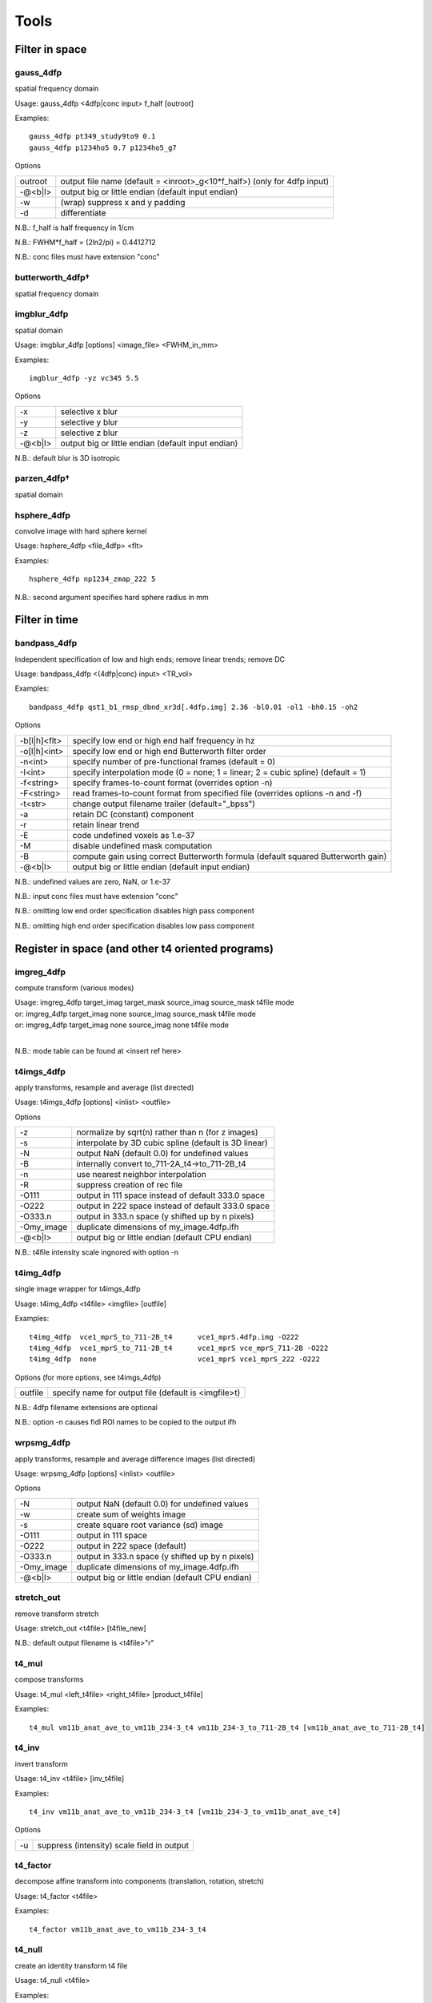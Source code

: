 -----
Tools
-----

Filter in space
===============

gauss_4dfp
----------
spatial frequency domain

Usage:	gauss_4dfp <4dfp|conc input> f_half [outroot]

Examples::

	gauss_4dfp pt349_study9to9 0.1
	gauss_4dfp p1234ho5 0.7 p1234ho5_g7

Options

=======	========================================================================
outroot	output file name (default = <inroot>_g<10*f_half>) (only for 4dfp input)
-@<b|l>	output big or little endian (default input endian)
-w		(wrap) suppress x and y padding
-d		differentiate
=======	========================================================================

N.B.:	f_half is half frequency in 1/cm

N.B.:	FWHM*f_half = (2ln2/pi) = 0.4412712

N.B.:	conc files must have extension "conc"

butterworth_4dfp†
-----------------
spatial frequency domain

imgblur_4dfp
------------
spatial domain

Usage:	imgblur_4dfp [options] <image_file> <FWHM_in_mm>

Examples::

	imgblur_4dfp -yz vc345 5.5

Options

=======	==================================================
-x		selective x blur
-y		selective y blur
-z		selective z blur
-@<b|l>	output big or little endian (default input endian)
=======	==================================================

N.B.:	default blur is 3D isotropic

parzen_4dfp†
------------
spatial domain

hsphere_4dfp
------------
convolve image with hard sphere kernel

Usage:	hsphere_4dfp <file_4dfp> <flt>

Examples::

	hsphere_4dfp np1234_zmap_222 5

N.B.:	second argument specifies hard sphere radius in mm


Filter in time
==============

bandpass_4dfp
-------------
Independent specification of low and high ends; remove linear trends; remove DC

Usage:	bandpass_4dfp <(4dfp|conc) input> <TR_vol>

Examples::

	bandpass_4dfp qst1_b1_rmsp_dbnd_xr3d[.4dfp.img] 2.36 -bl0.01 -ol1 -bh0.15 -oh2

Options

============	=================================================================================
-b[l|h]<flt>	specify low end or high end half frequency in hz
-o[l|h]<int>	specify low end or high end Butterworth filter order
-n<int>			specify number of pre-functional frames (default = 0)
-I<int>			specify interpolation mode (0 = none; 1 = linear; 2 = cubic spline) (default = 1)
-f<string>		specify frames-to-count format (overrides option -n)
-F<string>		read frames-to-count format from specified file (overrides options -n and -f)
-t<str>			change output filename trailer (default="_bpss")
-a				retain DC (constant) component
-r				retain linear trend
-E				code undefined voxels as 1.e-37
-M				disable undefined mask computation
-B				compute gain using correct Butterworth formula (default squared Butterworth gain)
-@<b|l>			output big or little endian (default input endian)
============	=================================================================================

N.B.:	undefined values are zero, NaN, or 1.e-37

N.B.:	input conc files must have extension "conc"

N.B.:	omitting low  end order specification disables high pass component

N.B.:	omitting high end order specification disables low  pass component


Register in space (and other t4 oriented programs)
==================================================

imgreg_4dfp
-----------
compute transform (various modes)

.. FIXME indents weird -- would ideally be 3 separate lines with same indentation as surrounding lines, but one group of text
| Usage:	imgreg_4dfp target_imag target_mask source_imag source_mask t4file mode
| or:		imgreg_4dfp target_imag        none source_imag source_mask t4file mode
| or:		imgreg_4dfp target_imag        none source_imag        none t4file mode
|

N.B.: mode table can be found at <insert ref here>

t4imgs_4dfp
-----------
apply transforms, resample and average (list directed)

Usage:	t4imgs_4dfp [options] <inlist> <outfile>

Options

==========	===================================================
-z			normalize by sqrt(n) rather than n (for z images)
-s			interpolate by 3D cubic spline (default is 3D linear)
-N			output NaN (default 0.0) for undefined values
-B			internally convert to_711-2A_t4->to_711-2B_t4
-n			use nearest neighbor interpolation
-R			suppress creation of rec file
-O111		output in 111 space instead of default 333.0 space
-O222		output in 222 space instead of default 333.0 space
-O333.n		output in 333.n space (y shifted up by n pixels)
-Omy_image	duplicate dimensions of my_image.4dfp.ifh
-@<b|l>		output big or little endian (default CPU endian)
==========	===================================================

N.B.: t4file intensity scale ingnored with option -n

t4img_4dfp
----------
single image wrapper for t4imgs_4dfp

Usage:	t4img_4dfp <t4file> <imgfile> [outfile]

Examples::

	t4img_4dfp  vce1_mprS_to_711-2B_t4	vce1_mprS.4dfp.img -O222
	t4img_4dfp  vce1_mprS_to_711-2B_t4 	vce1_mprS vce_mprS_711-2B -O222
	t4img_4dfp  none			vce1_mprS vce1_mprS_222 -O222

Options (for more options, see t4imgs_4dfp)

=======	====================================================
outfile	specify name for output file (default is <imgfile>t)
=======	====================================================

N.B.:	4dfp filename extensions are optional

N.B.:	option -n causes fidl ROI names to be copied to the output ifh

wrpsmg_4dfp
-----------
apply transforms, resample and average difference images (list directed)

Usage:	wrpsmg_4dfp [options] <inlist> <outfile>

Options

==========	================================================
-N			output NaN (default 0.0) for undefined values
-w			create sum of weights image
-s			create square root variance (sd) image
-O111		output in 111 space
-O222		output in 222 space (default)
-O333.n		output in 333.n space (y shifted up by n pixels)
-Omy_image	duplicate dimensions of my_image.4dfp.ifh
-@<b|l>		output big or little endian (default CPU endian)
==========	================================================

stretch_out
-----------
remove transform stretch

Usage:	stretch_out <t4file> [t4file_new]

N.B.:	default output filename is <t4file>"r"

t4_mul
------
compose transforms

Usage:	t4_mul <left_t4file> <right_t4file> [product_t4file]

Examples::

	t4_mul vm11b_anat_ave_to_vm11b_234-3_t4 vm11b_234-3_to_711-2B_t4 [vm11b_anat_ave_to_711-2B_t4]

t4_inv
------
invert transform

Usage: 	t4_inv <t4file> [inv_t4file]

Examples::

	t4_inv vm11b_anat_ave_to_vm11b_234-3_t4 [vm11b_234-3_to_vm11b_anat_ave_t4]

Options

==	==========================================
-u	suppress (intensity) scale field in output
==	==========================================

t4_factor
---------
decompose affine transform into components (translation, rotation, stretch)

Usage: 	t4_factor <t4file>

Examples::

	t4_factor vm11b_anat_ave_to_vm11b_234-3_t4

t4_null
-------
create an identity transform t4 file

Usage:	t4_null <t4file>

Examples::

	t4_null vm11b_mpr1_to_711-2B_t4

t4_resolve
----------
compute optimal rigid body transforms connecting a set of images

Usage:	t4_resolve <image1> <image2> ...

Options

=======	=============================================================================
-v		verbose mode
-m		generate mat file output
-s		include intensity scale factor in t4 file output
-w		weight inversely in proportion to scale in sub file output (sum counts mode)
-o<str>	write resolved output with specified fileroot
-r<flt>	set VOI rms radius in mm (default=50)
=======	=============================================================================

N.B.:	t4_resolve looks for t4 files <image1>_to_<image2>_t4, <image1>_to_<image3>_t4, ...
N.B.:	t4_resolve automatically strips filename extensions when constructing t4 filenames

t4_pts
------
inter-convert coordinates, e.g., 711-2B :math:`\leftrightarrow` MNI152

Usage:	t4_pts <t4file> <pts.lst> [new pts.lst]

Examples::

	t4_pts 711-2B_to_MNI152lin_T1_t4 711-2B_coords MNI152_coords


Threshold and mask
==================

zero_slice_4dfp
---------------
zero specified range of slices in selected direction

Usage:	zero_slice_4dfp <4dfp image>

Examples::

		zero_slice_4dfp vce20_mpr -z1to3
		zero_slice_4dfp vce20_mpr <x|y|z> istart iend [outroot]

Options

====================	====================================================
-<x|y|z><int>to<int>	specify x y z limits (single required argument mode)
-f						interpret slice numbers using 4dfp<->analyze flips
-o						specify output fileroot (default = <image>z)
-@<b|l>					output big or little endian (default input endian)
====================	====================================================

N.B.:	slices count from 1

N.B.:	two usages are supported: 1 or 4 required arguments

zero_lt_4dfp
------------
threshold by voxel value

Usage:	zero_lt_4dfp <flt> <file_4dfp> [outroot]

Examples::

	zero_lt_4dfp 90 pt349_study9to9
	zero_lt_4dfp 90 pt349_study9to9 pt349_study9to9z

Options

=======	==================================================
-@<b|l>	output big or little endian (default input endian)
=======	==================================================

N.B.:	default output 4dfp root is <file_4dfp>"z"

zero_gt_4dfp
------------
threshold by voxel value

Usage:	zero_gt_4dfp <flt> <(4dfp) image> [outroot] [options]

Examples::

 	zero_gt_4dfp 90 pt349_study9to9
 	zero_gt_4dfp 90 pt349_study9to9 pt349_study9to9z

Options

=======	==================================================
-@<b|l>	output big or little endian (default input endian)
=======	==================================================

N.B.:	default output 4dfp root is <(4dfp) image>"z"

N.B.:	first field can't be used for options because threshold might be negative

zero_ltgt_4dfp
--------------
zero voxels **outside** specified range

Usage:	zero_ltgt_4dfp <flt[to<flt>]> <(4dfp) image> [outroot] [options]

Examples::

	zero_ltgt_4dfp -30to90 pt349_study9to9

Options

=======	==================================================
-@<b|l>	output big or little endian (default input endian)
=======	==================================================

N.B.:	default output 4dfp root is <(4dfp) image>"z"

N.B.:	first field can't be used for options because lower range might be negative

zero_gtlt_4dfp
--------------
zero voxels **within** specified range

Usage:	zero_gtlt_4dfp <flt[to<flt>]> <(4dfp) image> [outroot] [options]

Examples::

	zero_gtlt_4dfp -30to90 pt349_study9to9

Options

=======	==================================================
-@<b|l>	output big or little endian (default input endian)
======= ==================================================

N.B.:	default output 4dfp root is <(4dfp) image>"z"

N.B.:	first field can't be used for options because lower range might be negative

maskimg_4dfp
------------
apply 4dfp mask to 4dfp image

Usage:	maskimg_4dfp <(4dfp) imgfile> <(4dfp) mskfile> <(4dfp) outfile>

Examples::

	maskimg_4dfp -t23.2 va1234_mpr mask va1234_mpr_msk

Options

=======	===========================================================
-N		replace NaN in <imgfile> with corresponding <mskfile> value
-e		report to stdout mean <imgfile> within-mask value
-1		apply first frame of <mskfile> to all frames of <imgfile>
-R		suppress creation of rec file
-v<flt>	specify <outfile> uniform within-mask value
-p<flt>	specify <mskfile> threshold as percent of <mskfile> max
-t<flt>	specify <mskfile> threshold directly (default = 0.0)
-A		threshold mask by absolute value of <mskfile>
-@<b|l>	output big or little endian (default <imgfile> endian)
=======	===========================================================

N.B.:	<imgfile> and <mskfile> may be the same

cluster_4dfp
------------
sort/count/zero (above threshold) contiguous voxels into clusters

Usage:	cluster_4dfp <(4dfp) root>

Examples::

	cluster_4dfp my_timage -At3.5

Options

=======	============================================================================================
-n<int>	zero out clusters with voxel count below specified criterion (output image trailer = 'clus')
-f<int>	address specified volume (counting from 1) of multi-volume stack (default is first volume)
-t<flt>	specify image value threshold (default = 0)
-a<str>	append specified string (preceded by "_") to all output filenames
-@<b|l>	output big or little endian (default input endian)
-A		apply threshold test to image absolute value
-R		convert clusters to (fidl compliant) ROI image (output image trailer = 'ROI')
-l		create list file of region center of mass indices
-v		verbose mode
=======	============================================================================================

N.B.:	-l center of mass indices can be converted to atlas coordinates using index2atl -af


Dicom utilities
===============

dcm_dump_file
-------------
dump dicom header info to stdout

Usage: dcm_dump_file [-b] [-g] [-l] [-m mult] [-t] [-v] [-w flag] [-z] file [file ...]

Options

=======	=========================================================
-b		Input files are stored in big-endian byte order
-e		Exit on file open error.  Do not process other files
-g		Remove group length elements
-l		Use (retired) length-to-end attribute for object length
-m mult	Change VM limit from 0 to mult
-t		Part 10 file
-v		Place DCM facility in verbose mode
-w		Set open options; flag can be REPEAT
-z		Perform format conversion (verification) on data in files
=======	=========================================================


Image algebra
=============

sqrt_4dfp
---------
:math:`\sqrt{A}`

Examples::

	sqrt_4dfp vce20_mpr

Options

=======	==================================================
-@<b|l>	output big or little endian (default input endian)
-E		output undefined voxels as 1.0e-37 (default 0.0)
=======	==================================================

N.B.:	default output filename = <image>_sqrt

scale_4dfp
----------
m*A + b

Usage:	scale_4dfp <image_4dfp> <scale_factor> [options]

Examples::

	scale_4dfp b2_xfrm_avg 12
	scale_4dfp b2_xfrm_avg 12 -b5 -ax12+5

Options

=======	==================================================
-E		preserve 1.0e-37 values (fidl NaN convention)
-a<str>	append trailer to output file name
-b<flt>	add specified constant to each voxel
-@<b|l>	output big or little endian (default input endian)
=======	==================================================

N.B.:	<image_4dfp> is overwritten unless the trailer option is used
N.B.:	<scale_factor> must be specified for proper operation

ratio_4dfp†
-----------
A/B

imgopr_4dfp
-----------
A+B, A-B, A*B, A/B, various special operations

Usage:	imgopr_4dfp -<operation><(4dfp) outroot> <(4dfp) image1> <(4dfp) image2> ...

Operations

=	====================================================================
a	add
s	subtract (image1 - image2)
p	product
r	ratio (image1 / image2)
e	mean (expectation)
v	variance
g	geometric mean
n	count defined (see -u option) voxels
x	voxelwize maximum
y	voxelwize minimum
G	report serial number (counting from 1) of image with greatest value
P	unsplit multiple ROIs into fidl compatible ROI file
=	====================================================================

Options

=======	========================================================
-u		count only defined (not NaN or 1.e-37 or 0.0) voxels
-R		suppress creation of rec file
-N		output undefined voxels as NaN
-Z		output undefined voxels as 0
-E		output undefined voxels as 1.E-37 (default)
-c<flt>	multiply output by specified scaling factor
-l<lst>	read input file names from specified list file
-@<b|l>	output big or little endian (default first input endian)
=======	========================================================

N.B.:	image dimensions must match except for binary operations {aspr} in which a 1 volume second image may be paired with a multi-volume first image


Interconvert image formats
==========================

ima_info†
---------
dump selected Siemens (pre-DICOM) header info to stdout

imato4dfp1†
-----------
Siemens (pre-DICOM) :math:`\rightarrow` 4dfp for structural images

imato4dfpC†
-----------
Siemens (pre-DICOM) :math:`\rightarrow` 4dfp for functional data

dcm_to_4dfp
-----------
DICOM :math:`\rightarrow` 4dfp

Usage:	dcm_to_4dfp [-b base] [-d gggg eeee] [-f] [-g] [-u] file(s)

Slice Spacing Options: [-c] [-t <flt> or S or T]

Slice Position Options: [-X] [-Y] [-Z]

Examples::

 	dcm_to_4dfp *
   	dcm_to_4dfp -b ID101 -f -g -u *IMA
   	dcm_to_4dfp -d 0008 0030 -t 4.98 -g *.dcm
   	dcm_to_4dfp -b P0089 -t T -g mydir/*

Options

==============	===============================================================================
[-b base] 		Output base filename follows the -b
[-c]	    	Slice Spacing: By Image Position (0020 0032)
[-d gggg eeee] 	Divide series by group and element number (Default: ID series time (0008 0031))
[-f]	    	Directories will be created, and dicom files will be moved
[-g]	    	Add image name, XYZ relative position, and number to rec file
[-q]      		 Slice Spacing: Do not compute by Image Position
[-r]       		Rescale: Use the rescale slope and intercept fields
[-t <flt>] 		Slice Spacing: Use input value.[-t <flt>]
[-t T]     		Slice Spacing: Use Slice Thickness 0018 0050.[-t T]
[-t S]     		Slice Spacing: Use Slice Spacing 0018 0088 [-t S]
[-u]			Output files named using sequence tag 0018 0024 plus number
==============	===============================================================================

4dfp Coordinant System is determined by Image Position (0020 0032).
Multivolume and BOLD images are ordered by REL Image Number (0020 0013).
[-X]	Sagittal:	image positions will be ordered low to high
[-Y]	Coronal:	image positions will be high to low
[-Z]	Transverse:	image positions will be high to low
[-@ <b|l>]	output big or little endian (default CPU endian)

N.B.: -t S is the default slice spacing

N.B.: Default slice position is transverse ordered by REL Image Number (0020 0013)

endian_4dfp
-----------
report status and interconvert big :math:`\leftrightarrow` little endian

Usage:	endian_4dfp <(4dfp) image>

Options

=========	=============================================
-@<b|l|c> 	make <(4dfp) image> big, little or CPU endian
-t			perform var(log(fabs(.))) test
=========	=============================================

N.B.:	<(4dfp) image> may be overwritten

N.B.:	absent option -@ endian_4dfp only reports state of <(4dfp) image>

4dfptoanalyze
-------------
4dfp :math:`\rightarrow` analyze 7.5

Usage:	4dfptoanalyze <(4dfp) filename>

Options

=======	===================================================================================
-c<flt>	scale output values by specified factor
-8		output 8 bit unsigned char
-SPM99	include origin and scale in hdr (http:/wideman-one.com/gw/brain/analyze/format.doc)
-@<b|l>	output big or little endian (default CPU endian)
=======	===================================================================================

analyzeto4dfp
-------------
analyze 7.5 (int or char) :math:`\rightarrow` 4dfp

Usage: analyzeto4dfp <analyze_image>

Options

=======	=================================================
-s		apply SPM2 ROIScaleFactor
-x		flip first  axis
-y		flip second axis
-z		flip third  axis
-@<b|l>	toutput big or little endian (default CPU endian)
-O<int>	supply orientation code (in range [0-5])
=======	=================================================

N.B.:	to convert SPM2 use options -x and -s

ifh2hdr
-------
create analyze 7.5 header

Usage:	ifh2hdr <(4dfp) file>

examples::

	ifh2hdr vc654_mpr_atl -r-500to1500

Options

================	=========
-r<flt>[to<flt>]	set range
================	=========

hdr2txt
-------
dump analyze 7.5 header info

Usage: hdr2txt <analyze_image>

Examples::

	hdr2txt brain_asig[.hdr]

index2atl
---------
convert atlas indices (ASCII text) to mm (e.g. atlas coordinates)

Usage: index2atl <(4dfp) ifhroot> <index_list_file>

Examples::

	index2atl -af time_BOXzstat_333_t88.4dfp.ifh time_BOXzstat_333_t88_index.lst

Options

=======	============================================================================
-f		input indices use FORTRAN convention (first index=1) (default first index=0)
-a		indices were read under orientation-specific 4dfp<->analyze flips
-o<str>	output coordinates to specified file
=======	============================================================================

N.B.:	<(4dfp) ifhroot> corresponds to the 4dfp image from which the indices were read

asciito4dfp
-----------
convert text columns to 4dfp format timeseries

Usage:	asciito4dfp <text file> <(4dfp) out>

Options

=======	================================================
-@<b|l> output big or little endian (default CPU endian)
=======	================================================

N.B.:	columns in <text file> map to voxels in <(4dfp) out>

N.B.:	'#' in <text file> introduce comments

N.B.:	<text file> lines beginning with '#' are included in <(4dfp) out>.img.rec

mpetto4dfp
----------
convert microPET images  4dfp

Usage:	mpetto4dfp <microPET_data>

Examples::

	mpetto4dfp m1042-cft1_v1

Options

=======	===============================================================
-x		flip x
-y		flip y
-z		flip z
-w		create frame duration listing for use with actmapf_4dfp -w
-c<flt>	scale all voxel values by specified factor
-o<str>	name 4dfp output using specified string (default same as input)
-@<b|l> output big or little endian (default input endian)
=======	===============================================================

Amirato4dfp†
------------
convert Amira :math:`\rightarrow` 4dfp

vto4dfp
-------
Varian fid/procpar :math:`\rightarrow` 4dfp

Usage:	vto4dfp <varian file path>

Examples::

	vto4dfp /home/usr/shimonyj/vto4dfp/hard_010703 -odwi_010703

Options

=======	====================================================================
-v		verbose mode
-D		suppress subtraction of k-space DC offset
-I		perform Fourier interpolation; output voxel count will be quadrupled
-F		phase reverse odd echos in multi-echo data
-o<str>	specify 4dfp outroot (default="fid")
-c<flt>	intensity scale output (mag) image by specified constant
-m<flt>	scale voxel dimensions by specified constant
-@<b|l>	output big or little endian (default CPU endian)
=======	====================================================================

N.B.:	vto4dfp expects <varian file path> to contain files "fid" and "procpar"

nifti_4dfp
----------
interconvert nifti :math:`\leftrightarrow` 4dfp

Usage: nifti_4dfp -<4|n> <infile> <outfile> [options]

Examples::

	nifti_4dfp -n time_BOXzstat_333_t88.4dfp.ifh time_BOXzstat_333_t88.nii

Options

============	================================================================
-T <t4 file>	specify a t4 file to use converting TO NIfTI from 4dfp
-n				convert TO NIfTI from 4dfp
-4				convert TO 4dfp from NIfTI
-N				suppress saving of mmppix and center fields in output ifh
-@<val>			specify endianness for output, b or B for big, l or L for little
============	================================================================

N.B.:	exactly one of -4 or -n must be specified

N.B.:	".4dfp.ifh" or ".nii" are appended to filenames specified without extension

N.B.:	option -N has effect only on converting nii->4dfp

N.B.:	option -T has effect only on converting 4dfp->nii


Rearrange voxels in space or time
=================================

collate_slice_4dfp
------------------
collate interleaved datasets

Usage:	collate_slice_4dfp <4dfp img1> <4dfp img2> ... <4dfp imgn> <4dfp imgout>

Options

=======	================================================
-v		verbose mode
-@<b|l>	output big or little endian (default CPU endian)
=======	================================================

paste_4dfp
----------
append or average selected frames from multiple files (list directed)

Usage:	paste_4dfp <inlist> <outfile>

Options

=======	==========================================================
-a		append successive epochs (default average)
-p<int>	specify period in frames (default=1)
-@<b|l>	output big or little endian (default initial input endian)
=======	==========================================================

extract_frame_4dfp
------------------
extract single frame from stack (paste_4dfp wrapper)

Usage:	extract_frame_4dfp <(4dfp) stack> <(int) frame>

Examples::

	extract_frame_4dfp CDR.5to1+ 3

Options

=======	==============================================================
-o<str>	specifiy output 4dfp fileroot (default = <stack>_frame<frame>)
=======	==============================================================

chop_4dfp
---------
extract contiguous frames from stack (paste_4dfp wrapper)

usage:	chop_4dfp <(4dfp) stack> <(int) frame0> <(int) frame1>

Examples::

	chop_4dfp vb12345_b5_dbnd_xr3d[.4dfp[.img]] 4 68

Options

=======	=========================================================================
-o<str>	specify output 4dfp fileroot (default = <stack>_frames<frame0>to<frame1>)
=======	=========================================================================

crop_4dfp
---------
crop or roll (correct image wrap)

Usage:	crop_4dfp <(4dfp) inroot> [(4dfp) outroot]

Options

=======================	==============================================================================
-<x|y|z><int>[to[<int>]	specify x y z crop/expand limits (1-indexed)
-s<x|y|z><int>			scroll specified axis by specified number of pixels (after cropping/expanding)
-f						interpret specifications under 4dfp<->analyze flips
-Z						zero voxels instead of physically cropping
-@<b|l>					output big or little endian (default input endian)
=======================	==============================================================================

N.B.:	if upper crop limit exceeds input dimension undefined voxels will be set to 1.e-37

N.B.:	default (4dfp) output root is <(4dfp) inroot>"_crop"

reindex_4dfp
------------
.. FIXME: figure out what these symbols are supposed to be
xy, slicevolume

Usage:	reindex_4dfp <(4dfp> input> <index1> <index2> [options]

Examples::

	reindex_4dfp my4Dstack 3 4

Options

=======	==============================================================
-v		verbose mode
-o<str>	specify 4dfp output root (default = <input>_r<index1><index2>)
-@<b|l>	output big or little endian (default input endian)
=======	==============================================================

N.B.:	reindex_4dfp swaps specified indices

N.B.:	<index1> and <index2> must be unequal integers in the range 1-4 except as follows
	- <index1> == 4 and <index2> == 0: right rotate indices (first index <-  last index)
	- <index1> == 0 and <index2> == 4:  left rotate indices ( last index <- first index)

unpack_4dfp
-----------
mosaic :math:`\rightarrow` volume

Usage:	unpack_4dfp <(4dfp) input> <(4dfp) output>

Examples::

	unpack_4dfp 030211_EL_b_1 030211_EL_b1

Options

========	==================================================
-V			read frame count from input ifh slice count
-R			multiply output x and y voxsiz by pack factor
-z			flipz (unpack slices in reverse order)
-y			flipy
-nx<int>	specify unpacked nx (default=64)
-ny<int>	specify unpacked ny (default=64)
-sx<int>	squeeze unpacked x dimension by specified factor
-sy<int>	squeeze unpacked y dimension by specified factor
-@<b|l>		output big or little endian (default input endian)
========	==================================================

multipack_4dfp
--------------
volume :math:`\rightarrow` mosaic

flip_4dfp
---------
flip x, y, z

Usage:	flip_4dfp <(4dfp) image> [(4dfp) output]

Examples::

	flip_4dfp -yz vc345 vc345_flipyz

Options

=======	==================================================
-x		flip x
-y		flip y
-z		flip z
-@<b|l>	output big or little endian (default input endian)
=======	==================================================

N.B.:	default output fileroot = <image>_flip[xyz]

split_4dfp
----------
split assembled volumes

T2S_4dfp
--------
transverse :math:`\rightarrow` sagittal

Usage:	T2S_4dfp <(4dfp) imgroot> [(4dfp) outroot]

Examples::
	T2S_4dfp vm6c_mpr
	T2S_4dfp vm6c_mpr vm6c_mprS

Options

=======	==================================================
-@<b|l>	output big or little endian (default input endian)
=======	==================================================

N.B.:	default output root = <imgroot>"S"

S2T_4dfp
--------
sagittal :math:`\rightarrow` transverse

Usage:	S2T_4dfp <(4dfp) imgroot> [(4dfp) outroot]

Examples::

	S2T_4dfp vm6c_mpr
	S2T_4dfp vm6c_mpr vm6c_mprT

Options

=======	==================================================
-@<b|l>	output big or little endian (default input endian)
=======	==================================================

N.B.:	default output root = <imgroot>"T"

C2T_4dfp
--------
coronal :math:`\rightarrow` transverse

Usage:	C2T_4dfp <(4dfp) image> [(4dfp) outroot]

Examples::

	C2T_4dfp vm6c_b1
 	C2T_4dfp vm6c_b1 vm6c_b1T

Options

=======	==================================================
-@<b|l>	output big or little endian (default input endian)
=======	==================================================

N.B.:	default output root = <imgroot>"T"

T2C_4dfp
--------
transverse :math:`\rightarrow` coronal

Usage:	T2C_4dfp <(4dfp) imgroot> [(4dfp) outroot]

Examples::

	T2C_4dfp vc12345_b1
	T2C_4dfp vc12345_b1 vc12345_b1C

Options

=======	==================================================
-@<b|l>	output big or little endian (default input endian)
=======	==================================================

N.B.:	default output root = <imgroot>"C"


Image segmentation and gain field correction
============================================

partitiond_gfc_4dfp
-------------------
intensity inhomogeneity  correction assuming 3D parabolic gain field

Usage:	partitiond_gfc_4dfp <imgroot>

Examples::

	partitiond_gfc_4dfp vc1440_mpr_n4_111_t88.4dfp

Options

================	=====================================================
-g					freeze initial gain field
-n					force negative definite quadratic gain field
-v					verbose mode
-p<flt> 			pre-blur by specified FWHM in mm
-b<flt>				specify bandwidth in intensity units (default=200.0)
-e<flt>				specify drms convergence criterion (default=0.000200)
-i<flt>				specify sigma (default=1.000000)
-l<int>				specify iteration limit (default=8)
-m<flt>				specify gfc computation region count (default=24)
-s<flt>				specify space constant in mm (default=4.000000)
-z<flt>				specify background threshold (default=180.0)
-M<flt>				specify maximum correction factor
-r<flt>[to<flt>]	specify gfc range (default=0.0to10000.0)
================	=====================================================


"Format" manipulation
=====================

condense
--------
generate maximally compact format string

Usage:	condense <format_str>

Examples::

	condense "4x86+4x86+4x86+4x86+4x86+4x86+4x86+4x86+4x86+"
	# output: 9(4x86+)

Options

=======	===================================================================
-v		verbose mode
-f<str>	read input format string from specified file (default command line)
=======	===================================================================

format2lst
----------
expand format string

Usage:	format2lst <format|fmtfile>

Examples::

	format2lst "2x3-2+1-2+2-2+1-1+2-1+1-1+1-1+2-1+1-1+1-2+2-1+1-1+2-2+1-2+2-" -e
	# output: xx---++-++--++-+--+-+-+--+-+-++--+-+--++--

Options

==	=======================================
-w	convert {'x' '+' '-'} to {0.0 1.0 -1.0}
-e	expand on single line
==	=======================================


fMRI oriented programs
======================

compute_defined_4dfp
--------------------
generate mask of voxels defined over all frames

Usage:	compute_defined_4dfp <4dfp|conc input>

Options

=======	==================================================
-z		count zero voxels as undefined (default defined)
-f<str>	specify frames-to-count format (default count all)
-F<str>	read frames-to-count format from specified file
=======	==================================================

cs2ap_4dfp
----------
convert cosine and sine amplitude images to amplitude and phase

Usage:	cs2ap_4dfp <(4dfp) cos_img> <(4dfp) sin_img> <(4dfp) outroot>

Options

=======	============================================================
-t<flt>	specify amplitude threshold for phase map (default = 0.0000)
-w<flt>	specify pre-blur FWHM in mm (default = 0.0000)
-@<b|l>	output big or little endian (default input endian)
=======	============================================================

normalize_4dfp
--------------
scale to achieve mode 1000

Usage:	normalize_4dfp <(4dfp) image>

Examples::

	normalize_4dfp -n3 my_run_4dfp
	normalize_4dfp -n3 -v2 my_run_4dfp

Options

=======	===============================================================
-n<int>	specify number of pre-functional frames
-v0		no frame to frame intensity stabilization
-v1		volume based frame to frame intensity stabilization (default)
-v2		slice  based frame to frame intensity stabilization
-s		disable mode=1000 normalization
-z		subtract mean volume from functional frames
-h		create <image>.hist file suitable for plotting, e.g., with xmgr
-a<str>	specify trailer (default="norm")
-m<str>	read specified 4dfp mask (default blur & threshold input image)
-@<b|l>	output big or little endian (default input endian)
=======	===============================================================

deband_4dfp
-----------
correct systematic odd vs. even slice  intensity banding

Usage:	deband_4dfp <(4dfp) image>

Examples::

	deband_4dfp -n3 mybold
 	deband_4dfp -F"3x125+" mybold

Options

=======	=========================================================
-e		deband by exponential gradient model (default flat model)
-g		deband by linear gradient model (default flat model)
-n<int>	specify number of pre-functional frames
-F<str>	specify complete functional/non-functional format
-@<b|l>	output big or little endian (default input endian)
=======	=========================================================

rmspike_4dfp
------------
remove artifact due to k-space DC offset

Usage:	rmspike_4dfp <file_4dfp>

Examples::

	rmspike_4dfp -n3 -x33 test_b1.4dfp.img
	rmspike_4dfp -x33 -F"45(1x6+)" test_b1

Options

=======	==================================================
-n<int>	specify number of anatomy frames
-x<int>	restrict search to specified column
-y<int>	restrict search to specified row
-F<str>	specify whole run functional/non-functional format
-@<b|l>	output big or little endian (default input endian)
=======	==================================================

cross_realign3d_4dfp
--------------------
motion correct fMRI timeseries within and across runs

Usage:	cross_realign3d_4dfp -l4dfp_list_file
		cross_realign3d_4dfp <run1_4dfp> <run2_4dfp>

Examples::

	cross_realign3d_4dfp run1_4dfp run2_4dfp run3_4dfp
	cross_realign3d_4dfp -sqwv -lruns_4dfp.lst
	cross_realign3d_4dfp -pwqsf -n3 -lruns_4dfp.lst

Options

=======	===================================================================
-d		debug mode
-@<b|l>	output big or little endian (default CPU endian)
-f		force recomputing even if output files exist
-g		enable linear intensity gradient compensation
-c		use cross-modal registration always
-l<str>	specify list file of 4dfp filenames
-m<str>	specify 4dfp mask to be applied to all runs (default compute)
-n<int>	specify number of pre-functional frames
-b<flt>	specify pre-blur in reciprocal mm (default=0.06)
-p		2D (planar) realignment (default 3D)
-q		minimize status reporting
-r<int>	specify non-default reference frame
-s		enable stretch
-v[0|1]	disable/enable per frame intensity normalization (default disabled)
-w		enable wrap addressing
-Z		output undefined voxels as 0.0 (default 1.0e-37)
-R		disable resampling
=======	===================================================================

t4_xr3d_4dfp
------------
motion correct and resample in atlas space in one step

Usage:	t4_xr3d_4dfp [options] <t4file> <input_4dfp_stack>

Examples::

	t4_xr3d_4dfp -aatl anat_ave_to_711-2B_t4 b1_rmsp_dbnd

Options

=======	===============================================================
-a<str>	specify outfile name trailer (default = "xr3d")
-c<flt>	scale output by specified factor
-N		output undefined voxels as NaN
-Z		output undefined voxels as 0
-E		output undefined voxels as 1.e-37 (default)
-v[0|1]	set per frame intensity equalization mode (default = OFF)
-@<b|l>	output big or little endian (default input endian)
-f		fast (linear interpolation resample instead of 3D cubic spline)
-e		echo mat file to stdout frame by frame (verbose mode)
-O111	output in 111 space
-O222	output in 222 space
-O333.n	output in 333.n space (y shifted up by n pixels)
-O<str>	output image dimensions according to <str>.4dfp.ifh
=======	===============================================================

N.B.:	default output format = 333.0

mat2dat
-------
convert cross_realign3d_4dfp mat files to spread sheet format
Usage:	mat2dat <mat_file>

Examples::

	mat2dat atten5_b1_rms4_dbnd_xr3d[.mat]

Options

=============	======================================================================
-I				save trajectory as 4dfp
-R				save trajectory relative to run mean (remove accumulated movememnt)
-D				save differentiated trajectory
-L				write local (in $cwd) (default write parallel to <mat_file>)
-n<int>			specify number of pre steady state frames (default=0)
-l<int>			lowpass filter (< 0.1 Hz) specified motion parameter (counting from 1)
 TR_vol=<flt>	specify TR_vol in sec (required only with option -l)
-r<flt>			specify head radius in mm for total motion computation (default=50mm)
-f<str>			specify frames to count format, e.g., "4x120+4x76+"
=============	======================================================================

N.B.:	-f option overrides -n

frame_align_4dfp
----------------
correct asynchronous slice acquisition

Usage: frame_align_4dfp <(4dfp) input> <frames_to_skip> [options]

Examples::

	frame_align_4dfp bold_run.4dfp.img 4
	frame_align_4dfp bold_run.4dfp.img 4 -TR_vol 2.5
	frame_align_4dfp bold_run.4dfp.img 4 -TR_vol 2.5 -TR_slc .136

Options

=============	========================================================================
-N				enable interleaved order 2,4,6,...,1,3,5,... for even total slice counts
-S				specify sequential slice acquisition (default interleaved)
-d <0|1>		specify slice acquisition direction (0:Inf->Sup; 1:Sup->Inf) (default=0)
-m <int>		specify multi-band factor) (default=1)
-TR_vol <flt>	specify frame TR in sec (default=2.36)
-TR_src <flt>	specify slice TR in sec (default=TR_vol/nslice)
=============	========================================================================

N.B.:	space between option and value

interp_4dfp
-----------
correct asynchronous slice acquisition and resample in time

Usage:	interp_4dfp <(4dfp) image> <TR_vol_in> <TR_slice_in> <TR_vol_out>

Examples::

	interp_4dfp bold_run[.4dfp[.img]] 2.25 .136 2.5

Options

=======	========================================================================
-d<0|1> specify slice acquisition direction (0:Inf->Sup; 1:Sup->Inf) (default=1)
-@<b|l>	output big or little endian (default input endian)
=======	========================================================================

N.B.: if <TR_slice_in> is input as 0 slices are spaced evenly on TR_vol

jitter
------
optimally distribute n events on m frames

Usage:	jitter <(int) nevent> <(int) nframe> <(flt) tr_vol>

Examples::

	jitter 20 100 2.0 -s4

Options

=======	=============================================================================
-r<int>	specify randomization seed (default=0)
-s<int>	add specified number of skip frames to output event series (default=0)
-g<flt>	specify max interval in sec (t_max; default=30.00) (ignored when -F specfied)
-m<flt>	specify min interval in sec (t_min; default=tr_vol)
-o<str>	output named fidl-type event file
-v		verbose mode
-F		use flat distribution of delay intervals (default Poisson process)
=======	=============================================================================

N.B:	nevent must be at least 3

N.B:	first event is ALWAYS on frame skip; last  event is ALWAYS on frame skip + nframe, duration = Inf; fMRI run should include additional frames at end


GLM and related operations
==========================

glm_4dfp
--------
multivariate voxelwise regression/correlation

Usage:	glm_4dfp <format|fmtfile> <profile> <4dfp|conc input>

Examples::

	glm_4dfp "4x124+" doubletask.txt b1_rmsp_dbnd_xr3d_norm

Options

=======	===========================================================================
-Z		supress automatic removal of mean from input regressors
-C<str>	read  partial beta coefficients from specified 4dfp image (default compute)
-o[str]	save  partial beta images with specified trailer (default = "coeff")
-R   	compute  partial beta images as percent modulation
-b[str]	save  total   beta images with specified trailer (default = "tbeta")
-p[str]	save  partial corr images with specified trailer (default = "pcorr")
-t[str]	save  total   corr images with specified trailer (default = "tcorr")
-r[str]	save  residual timeseries with specified trailer (default = "resid")
-@<b|l>	output big or little endian (default input endian)
=======	===========================================================================

N.B.:	conc files must have extension "conc"

N.B.:	<profile> lists temporal profiles (ASCII npts x ncol; '#' introduces comments)

N.B.:	<profile> line limits are 81920 chars and 8192 fields

N.B.:	absent -C, options -o and -r require design matrix inversion; dimension limit 256

actmapf_4dfp
------------
voxelwise evaluate timeseries inner product against reference waveform

Usage:	actmapf_4dfp <format|fmtfile> <4dfp|conc input>

Examples::

	actmapf_4dfp -zu "3x3(11+4x15-)" b1_rmsp_dbnd_xr3d_norm
	actmapf_4dfp -aanatomy -c10 -u "+" ball_dbnd_xr3d.conc
	actmapf_4dfp -zu "4x124+" b1_rmsp_dbnd_xr3d -wweights.txt

Options

===============	=====================================================
-a<str>			specify 4dfp output root trailer (default = "actmap")
-c<flt>			scale output by specified factor
-u				scale weights to unit variance
-z				adjust weights to zero sum
-R				compute relative modulation (default absolute)
-w<weight file>	read (text) weights from specified filename
-@<b|l>			output big or little endian (default input endian)
===============	=====================================================

N.B.:	conc files must have extension "conc"

N.B.:	when using weight files 'x' frames in format are not counted

N.B.:	relative modulation images are zeroed where mean intensity < 0.5*whole_image_mode

t4_actmapf_4dfp
---------------
same functionality as actmapf_4dfp but with simultaneous resampling

GC_4dfp
-------
Granger causality mapping
Usage:	GC_4dfp <format> <4dfp|conc input> <order>

Examples::

	GC_4dfp "4(4x190+)" VB20579_rmsp_faln_dbnd_xr3d_atl.conc 2

Options

=======	=================================================================
-w<str>	specify timecourse profile file (one or more columns)
-i<int>	use only specified column (counting from 1) of timecourse profile
-a<str>	append specifed string to map output
-g		write lagged covariance (gamma) 4dfp stack
-D		write difference of directed influences (Fx->y - Fy->x) map
-Z		write Geweke "N(0,2)" measure (difference of square roots) map
-F		write Fx,y, Fx->y, Fy->x, Fx.y map stack
-@<b|l>	output big or little endian (default input endian)
=======	=================================================================

N.B.:	conc files must have extension "conc"

N.B.:	effective frame count is determined by <format>

N.B.:	'x' frames in format are not counted

GC_dat
------
Granger causality on ASCII column data

Usage:	GC_dat <format> <input_datafile> <order>

Examples::

	GC_dat "4x106+" ROI_timeseries.dat 2

Options

=======	==================================================
-d		debug mode
-v		verbose mode
-u		normalize all input timeseries to unit variance
-x<int>	specify dimensionality of x process (default = 1)
-m		create text listing of AR model
-w		write residual after full AR modeling
-P		format residual output suitable for plotting (xyy)
=======	==================================================

covariance
----------
covariance, correlation, coherence, etc. on ASCII column data

Usage:	covariance <format|fmtfile> <profile>

Examples::

	covariance "4x124+" doubletask.txt

Options

=======	===============================================================================
-q		quiet mode
-t		optionally remove trend (ramp) from input timeseries
-u		optionally normalize all input timeseries to unit variance
-o		output lagged CCV dat files (CCR with -u)
-a		output lagged ACV dat file  (ACR with -u)
-r		output Bartlett smoothed cross spectra (spectral density with -u)
-p		output Bartlett smoothed auto  spectra (spectral density with -u)
-e		compute eigenvectors of lag 0 CCV
-L		read ROI labels from <profile> (default ignore '#' commented lines)
-T<int>	additionally smooth spectra with Tukey window of specified width (in frames)
-d<flt>	specify frame TR in sec for Fourier analysis (default = 1.0000)
-m<int>	specify CCV function maxumum lag in frames (default = 32)
-D<flt>	SVD lag 0 CCV and output new profile with cndnum < specified value (implies -e)
-g<str>	regress timeseries in named file out of <profile>
=======	===============================================================================

N.B.:	all input timeseries are made zero mean as a first step

N.B.:	region names can be specified on the first line of <profile> with '#' in the first column

covariance_analysis
-------------------
compute Bartlett correction for autocorrelation fMRI timeseries

Usage:	covariance_analysis <lstfile>


Evaluate and ROI-oriented programs
==================================

peak_4dfp
---------
locate and consolidate maxima to generate ROI

Usage: peak_4dfp <file_4dfp>

Examples::

	peak_4dfp grand_average_222[.4dfp.img] -s10

Options

================	===========================================================================================
-s<flt>				preblur with hard sphere kernel of specified radius (invokes hsphere_4dfp)
-n<int>				limit initial pos and neg peak list lengths (default=1000)
-c<flt>[to<flt>]	specify sign inverted curvature thresholds (default none)
-v<flt>[to<flt>]	specify peak value thresholds (default none)
-d<flt>				consolidate extremum pairs closer than specified distance
-o<flt>				output a fidl compatible 4dfp format ROI file with regions of specified radius
-m<str>				apply named mask file to output ROIs
-N<int>				specify output ROI minimum voxel count (default = 1)
-a<str>				append specified string to ROI output filename
-q					quiet mode (suppress rec file listing)
-F					force preblur image creation even if hsphere_4dfp result exists (no effect without -s<flt>)
-@<b|l>				output big or little endian (default input endian)
================	===========================================================================================

N.B.:	operations controlled by options -s, -n, -c, -v, -d, -o, -m, -N are applied serially in listed order

N.B.:	all distances are in mm

read_4dfp
---------
report value of image at specified real coordinate

Usage:	read_4dfp <flt x0> <flt y0> <flt z0> <4dfp imgroot> [options]

Examples::

	read_4dfp 33.1 -56.2 18. grand_average_222[.4dfp.img]

Options

==	============
-v	verbose mode
==	============

imgmax_4dfp
-----------
report maximum and minimum values

Usage:	imgmax_4dfp <my_image[.4dfp.img]>

Options

==	============================================
-m	report min as well as max
-e	report max/min values in scientific notation
-r	report root sum of squares
-v	verbose (time series) mode
==	============================================

img_hist_4dfp
-------------
construct voxel value histogram; evaluate moments

Usage:	img_hist_4dfp <(4dfp) image>

Options

================	============================================================================
-b<int>				specify number of bins (default = 100)
-f<int>				select volume (counting from 1) of 4dfp stack (default analyze all volumes)
-t<flt>				specify image intensity threshold
-r<flt>[to<flt>]	specify histogram range
-m<(4dfp) mask>		mask input using (non-zero voxels of) specified mask (only first frame used)
-h					create <image>.hist file suitable for plotting, e.g., with xmgr
-p					create <image>.dat  file suitable for input to numerical procedures
-x					create <image>.xtile percentile listing
-C					create output files in $cwd (default parallel to <(4dfp) image>)
-u					normalize output .hist and .dat distributions to unit area
-s					report moments
================	============================================================================

N.B.:	option -f causes selected volume to be reported in filename of -{hpx} created files

qnt_4dfp
--------
report mean value within 3D ROI

Usage:	qnt_4dfp <(4dfp)|(conc) image> <(4dfp) mask>

Examples::

	qnt_4dfp -t23.2 va1234_mpr mask

Options

================	===============================================================================================
-s					time series mode
-d					include backwards differences (differentiated signal) in output (requires -f or -F, implies -s)
-D					count only defined (finite, non 0.0, non-NaN, non 1.e-37) <image> voxels
-A					apply threshold test to absolute value of <mask>
-W					interpret <mask> as spatial weights (negative values allowed) (disables mask threshold testing)
-v<flt>[to<flt>]	count only <image> voxels within specified range
-f<str>				specify frames to count format, e.g., "4x120+4x76+"
-F<str>				read frames-to-count format from specified file
-p<flt>				specify mask threshold as percent of <mask> max
-t<flt>				specify absolute <mask> threshold (default = 0.0)
-c<flt>				scale output mean values by specified constant (default = 1.0)
================	===============================================================================================

N.B.:	only the first frame of <mask> is used

N.B.:	<image> and <mask> may be the same

N.B.:	conc files must have extension "conc"

qntm_4dfp
---------
evaluate multiple volumes in multiple ROIs

Usage:	qntm_4dfp <(4dfp)|(conc) image> <(4dfp) ROI>

Examples::

	qntm_4dfp TC30274_rmsp_faln_dbnd_xr3d_atl.conc iter10_roi_-02_-37_+27m_ROI

Options

=======	=======================================================
-Z		count zero voxels in <image> as defined
-V		force code_by_volume even if the number of volumes is 1
-N		create ROIs/voxel image
-o<str>	write output to specified text file (default stdout)
-h		suppress printing output header
=======	=======================================================

N.B.:	conc files must have extension "conc"

N.B.:	only defined voxels (not 0.0 and not NaN and not 1.e-37 and finite) are counted

N.B.:	<(4dfp) ROI> may either a value-coded single volume ROI image or a multi-volume mask

N.B.:	<(4dfp) ROI> coded values are integerized

N.B.:	qntm_4dfp ignores <(4dfp) ROI> ifh center and mmppix fields

qntv_4dfp
---------
evaluate multiple volumes in ROI subdivided into cubes

Usage:	qntv_4dfp <(4dfp)|(conc) image> <(4dfp) ROI>

Examples::

	qntv_4dfp TC30274_rmsp_faln_dbnd_xr3d_atl.conc iter10_roi_-02_-37_+27m_ROI

Options

=======	====================================================================================
-H		include header info in output
-V		print defined voxel counts per die
-D		create die image (voxels >= ncrit)
-K		create die (voxel) coordinate listing
-Z		count zero voxels in <image> as defined
-O<int>	select output type (see below)
-f<str>	specify frames-to-count format (default count all frames)
-F<str>	read frames-to-count format from specified file (supersedes option -f)
-l<int>	specify length of die in voxels (default 1)
-n<int>	specify minimum die voxel count (default 1)
-t<flt>	specify svd output tolerance - ratio of least to greatest eigenvalue (default 1e-06)
-o<str>	write output to specified text file (default stdout)
=======	====================================================================================

-O<int> options

=	==========================================================
1	timeseries directly extracted from dice
2	timeseries extracted from dice with mean removed
3	die timeseries passed through svd multiplied by eigenvalue
4	die timeseries passed through svd (unit variance)
=	==========================================================

N.B.:	conc files must have extension "conc"

N.B.:	only defined voxels (not 0.0 and not NaN and not 1.e-37 and finite) are counted

N.B.:	qntv_4dfp ignores <(4dfp) ROI> ifh center and mmppix fields

N.B.:	to obtain a GLM condition number = X specificy sqrt(1/X) as tol with option -t

qntw_4dfp
---------
evaluate multiple volumes using weighted ROI

Usage:	qntw_4dfp <(4dfp)|(conc) image> <(4dfp) ROI>

Examples::

	qntw_4dfp TC30274_rmsp_faln_dbnd_xr3d_atl.conc iter10_roi_-02_-37_+27m_ROI

Options

=======	====================================================
-L<int>	specify ROI weight L-norm (default = 0)
-o<str>	write output to specified text file (default stdout)
-Z		count zero voxels in <image> as defined
-H		include heaer info in output
=======	====================================================

N.B.:	conc files must have extension "conc"

N.B.:	<(4dfp) ROI> is interpreted as a multi-volume voxel-wise set of weights

N.B.:	only defined voxels (not 0.0 and not NaN and not 1.e-37 and finite) are counted

N.B.:	qntw_4dfp ignores <(4dfp) ROI> ifh center and mmppix fields


var_4dfp
--------
evaluate variance or s.d. about mean over timeseries

Usage:	var_4dfp <(4dfp|conc) input>

Examples::

	var_4dfp -sn3 -c10 test_b1_rmsp_dbnd

Options

=======	==================================================================
-d		debug mode
-m		remove mean volume from stack
-s		compute s.d. about mean
-G		compute mean ignoring run boundaries (default within runs)
-v		compute variance about mean (default operation)
-z		output logical and of all defined voxels
-n<int>	specify number of pre-functional frames per run (default = 0)
-f<str>	specify frames to count format, e.g., "4x120+4x76+" (overrides -n)
-F<str>	read format from specified file
-c<flt>	scale output image values by specified factor
-N		output undefined voxels as NaN
-Z		output undefined voxels as 0
-E		output undefined voxels as 1.e-37 (default)
-@<b|l>	output big or little endian (default input endian)
=======	==================================================================

N.B.:	input conc files must have extension "conc"

N.B.:	identically zero input voxels are counted as defined

N.B.:	options {-v -s -m -z} are mutually exclusive

N.B.:	absent -G voxelwise mean is individually computed over each run in conc

N.B.:	-f option overrides -n

dvar_4dfp
---------
evaluate variance or s.d. about mean over differentiated timeseries

Usage:	dvar_4dfp [options] <stack_4dfp>

Examples::

	dvar_4dfp -n3 test_b1_rmsp_dbnd -mtest_anat_ave_mskt

Options

===============	==================================================
-m<(4dfp) mask>	use specified 4dfp mask
-n<int>			specify number of pre-functional (anatomy) frames
-t<flt>			specify maskfile threshold (default = 0.0)
-b<flt>			specify preblur FWHM in mm (default none)
-s				output sqrt(dvar) (default dvar)
-@<b|l>			output big or little endian (default input endian)
===============	==================================================

burn_sphere_4dfp
----------------
“burn in” sphere at specified real coordinates

Usage:	burn_sphere_4dfp <flt x0> <flt y0> <flt z0> <4dfp imgroot> <4dfp outroot> [options]

Examples::

	burn_sphere_4dfp 33.1 -56.2 18. grand_average_222[.4dfp.img] -v2 -o7.5
	burn_sphere_4dfp 33.1 -56.2 18. 222 -v2 -o7.5

Options

=======	====================================================================================
-a		superimpose sphere on image (default duplicate input format with zero background)
-s		sum overlapping spheres (default overwrite)
-v<flt>	specify burn in value (default=1.0000)
-o<flt>	specify sphere radius in mm (default=6.0000) (radius of 0 creates single pixel burn)
-l<lst>	read sphere coordinates from specified list (command line coords ignored)
-@<b|l>	output big or little endian (default input endian)
=======	====================================================================================

N.B.:	without -a only the input ifh (or standard atlas string) is required

N.B.:	specifying <4dfp imgroot> as "333[.n]" "222" or "111" generates standard atlas space output

N.B.:	if the 4dfp image does not exist the default output endianness is CPU endian

ROI_resolve_4dfp
----------------
resolve a set of possibly overlapping ROIs into a disjoint set

Usage:	ROI_resolve_4dfp <(4dfp) ROI1> <(4dfp) ROI2> <(4dfp) ROI3> ...

Options

=======	================================================
-l<lst>	read input file names from specified list file
-@<b|l>	output big or little endian (default CPU endian)
=======	================================================

N.B.:	output 4dfp fileroots are same as inputs with appended "z"

imgsurf_4dfp
------------
move ROI coordinates to nearest surface

Usage:	imgsurf_4dfp <(4dfp) image> <point_list>

N.B.:	<point_list> lists loci in atlas coordinates (X Y Z) in mm

spatial_corr_4dfp
-----------------
compute image similarity as correlation over space

Usage:	spatial_corr_4dfp <image_x> <mask_x> <image_y> <mask_y> [output_text_file]

Options

=======	=========================================================
-C		compute covariance (default correlation)
-M		suppress removal of patial means
-c<flt>	scale output covariance matrix values by specified factor
=======	=========================================================

N.B.:	image dimensions must match

N.B.:	spatial_corr_4dfp counts only defined (not NaN or 1.e-37 or 0.0) voxels

spatial_cov_multivol_4dfp
-------------------------
compute volume-pair covariance over space

Usage:	spatial_cov_multivol_4dfp <(4dfp) image> <(4dfp) mask>

Options

=======	================================================================
-Z		compute covariance with respect to zero (default wrt image mean)
-p<int>	generate specified number of PCs (default none)
-c<flt>	scale text output covariance matrix values by specified factor
=======	================================================================

N.B.:	spatial_cov_multivol_4dfp counts only defined (not NaN or 1.e-37) voxels

N.B.:	zero voxels are counted as defined in <(4dfp) image> in cov computation

N.B.:	zero voxels are counted as undefined in <(4dfp) image> in <(4dfp) mask>

N.B.:	all zero or all undefined <(4dfp) image> volumes are ignored


SPM-like voxelwise statistical operations
=========================================

t2z_4dfp
--------
t-map :math:`\rightarrow` Z-map

Usage:	t2z_4dfp <(4dfp) t-image>

Examples::

	t2z_4dfp NP705_cond1_zfrm_RFX -nNP705_cond1_N

Options

=======	==================================================
-l		output -log10(prob(t))
-N<flt>	specify global n
-n<str>	specify 4dfp n-image (up to two allowed)
-@<b|l>	output big or little endian (default input endian)
=======	==================================================

N.B.:	undefined (1.e-37, NaN) voxels in input are output as 1.e-37

N.B.:	output values are assigned the same sign as the input t value

N.B.:	the same n values apply to all volumes the input <t-image>

z2logp_4dfp
-----------
Z-map :math:`\rightarrow` log\ :sub:`10`\ p-map

Usage:	z2logp_4dfp <(4dfp) Z-image>

Examples::

	z2logp_4dfp vce20_z[.4dfp[.img]]

Options

=======	==================================================
-2		two sided test (default one sided)
-p		output p-values (default output -log10(p))
-@<b|l>	output big or little endian (default input endian)
=======	==================================================

N.B.:	probability computed on assumption that voxel values are N(0,1)

N.B.:	undefined (1.e-37, NaN, Inf) voxels in input are output as 1.e-37

rho2z_4dfp
----------
r-map :math:`\leftrightarrow` Fisher z-map

Usage:	rho2z_4dfp <(4dfp) image> [outroot]

Examples::

	rho2z_4dfp vce20_rho[.4dfp[.img]]

Options

=======	==================================================
-r		reverse (convert z to r) (output trailer = _corr)
-E		output undefined voxels as 1.0e-37 (default 0.0)
-@<b|l>	output big or little endian (default input-endian)
=======	==================================================

N.B.:	default r to z output filename = <image>_zfrm


DTI
===

dwi_xalign3d_4dfp
-----------------
motion compensation for dwi data (single run)

Usage:	dwi_xalign3d_4dfp <(4dfp) dwi> <(4dfp) mask>

Examples::

	dwi_xalign3d_4dfp hbo08a_dwi1 hbo08a_dwi1_mskt -s -g2-4 -g5,13,18,23

Options

=====================================	==============================================================
-p										planar (2D; disable cross-slice) alignment
-w										enable wrap addressing
-s										enable cross DWI voxel size adjust (principal axis stretch)
-a										compute group arithmeric mean volume (default geometric mean)
-n										zero negative values in output image
-I<int>									specify volume number of I0 counting from 1 (default 1)
-f<flt>									specify pre-blur filter half freq (1/mm) (default none)
-d<flt>									specify sampling interval in mm (default=5.0000)
-i<flt>									specify displacment search radius in mm (default=3.0000)
-j<flt>									specify parameter search object radius in mm (default=40.0000)
-c<int>									specify number of within-group cycles (default=3)
-g<int>[-<int>][,<int>[-<int>]][,...]	program alignment group
=====================================	==============================================================

N.B.:	<(4dfp) mask> may be "none"

N.B.:	I0 should not be named in any programmed alignent group

dwi_cross_xalign3d_4dfp
-----------------------
cross-run motion compensation and averaging of dwi data

Usage:	dwi_cross_xalign3d_4dfp <(4dfp) dwi1> <(4dfp) dwi2> <(4dfp) dwin> ... <(4dfp) dwi_out>

Examples::

	dwi_cross_xalign3d_4dfp -sgmjo_sub2-dwi1_mskt jo_sub2-dwi1 jo_sub2-dwi2 jo_sub2-dwi_all
	dwi_cross_xalign3d_4dfp -sgmjo_sub2-dwi1_mskt -ljo_sub2_dwi.lst jo_sub2-dwi_all

Options

===============	====================================================================
-p				planar (2D; disable cross-slice) alignment
-w				enable wrap addressing
-s				enable cross DWI voxel size adjust (principal axis stretch)
-n				zero negative values in output image
-z<x|y|z><flt>	zoom output x y or z dimension by specified factor
-g				use group geometric mean (*_geom) volumes for cross-run registration
-a				append successive runs in output (default average)
-m<(4dfp) mask>	specify first volume mask
-I<int>			specify volume number of I0 counting from 1 (default 1)
-f<flt>			specify pre-blur filter half freq (1/mm) (default none)
-d<flt>			specify sampling interval in mm (default=5.0000)
-i<flt>			specify displacment search radius in mm (default=3.0000)
-j<flt>			specify parameter search object radius in mm (default=40.0000)
-l<lst>			read input file names from specified file (use before naming output)
-@<b|l>			output big or little endian (default input endian)
===============	====================================================================

N.B.:	option -I (non-default I0 volume) must be matched according to use of option -g

diff_4dfp
---------
diffusion tensor computation given dwi

Usage:	diff_4dfp <prm_file> <file_4dfp> <opt mask_file> <opt CO_file>

Examples::

	diff_4dfp tp7_params.dat /data/emotion/data3/track_sub3/track_sub3_DTI_avg

Options

=======	==================================================================================
**Computational**
------------------------------------------------------------------------------------------
-N		compute D using nonlinear Levenberg-Marquardt (default log linear LS)
-Z		use nonlinear approach to repair bad voxels from log linear LS
-c		estimate non-mobile diffusion term (applies only to Levenberg-Marquardt algorithm)
-s<int>	compute only selected slice for debugging
-v<int>	compute only selected voxel for debugging
-B<flt>	ignore bad encoding at specified threshold (units = s.d.) (default=3.0)
-b<flt>	ignore encodings with noisy background at specified threshold (default=3.0)
-S<flt>	subtract a fraction of S0 image from data (def=0.1), not compatible with B,b
-C		subtract a CO fraction from data using an imported file, not compatible with B,b
-G<int>	Correct tbi data, =1 CCIR remove encode 1, =2 SLCH remove encode 10,22
------------------------------------------------------------------------------------------
**Masking**
------------------------------------------------------------------------------------------
-m		Use external mask included as third input file
-M		compute threshold mask without holes
-t<flt>	specify mask threshold as fraction of I0 mode (default=0.1000)
-h<flt>	specify minimum I0 mode (default=100.00)
-n<int>	specify number of I0 histogram smoothings (default=4)
------------------------------------------------------------------------------------------
**Output**
------------------------------------------------------------------------------------------
-a<str>	append specified trailer to output fileroots
-p		print out pixel numbers for debugging
-D		output D tensor
-F		output FA (fractional anisotropy)
-E		output eigenvalues
-V[int]	output [specified number of (default=1)] eigenvectors (principal first)
-P		output prolaticity
-R		output single residue volume for model
-r		output squared residue values for all encodings in a separate file
-o		output extra full LM output files (applies only to LM algorithm) (implies -N)
-d		debug mode, provide extra volume of output as needed
-@<b|l>	output big or little endian (default input endian)
=======	==================================================================================

N.B.:	the first data volume must have high SNR from b=0 or low b value

N.B.:	optional output volumes are appended to MD and RA

N.B.:	output order: MD,RA,(Dxx,Dyy,Dzz,Dxy,Dxz,Dyz),(FA),(E123,RD),(CO),(Res),(Evecs),(Prol)

N.B.:	-b and -B are independent but can both be applied

N.B.:	-b requires -m and mask dimensions must match image dimensions

N.B.:	-B, -b parameter useful range is 1.5 to 3

N.B.:	eigenvalue ordering is = Eval1 < Eval2 < Eval3

N.B.:	-c produces an franctional constant output CO = C/(C+S0)

diffRGB_4dfp
------------
dwi :math:`\rightarrow` RGB map

Usage:	diffRGB_4dfp <prm_file> <file_4dfp>

Examples::

	diffRGB_4dfp -t0.5 -qc1.7 tp7_params.dat /data/DTI_avg

Options

=======	==========================================================================
-q		scale intesity by sqrt(Asig) instead of Asig
-G		change color coding to bgr (default rgb)
-c<flt>	specify the intensity scale value (default=1.0000)
-t<flt>	specify mask threshold as fraction of I0 mode (default=0.1000)
-T<str>	specify t4 file used to transform DWI data
-h<flt>	specify minimum I0 mode (default=100.00)
-n<int>	specify number of I0 histogram smoothings (default=4)
-D		input <file_4dfp> is 8 volume diff_4dfp -D output (Dbar, Asigma, D tensor)
-@<b|l>	output big or little endian (default input endian)
=======	==========================================================================

N.B.:	<prm_file> is ignored with -D option

whisker_4dfp
------------
dwi :math:`\rightarrow` whiskers (visualized in Matlab)

Usage:	whisker_4dfp <prm_file> <file_4dfp>

	Examples::

	whisker_4dfp tp7_params.dat -dz3 /data/emotion/data3/track_sub3/track_sub3_DTI_avg

Options

==============	==============================================================
-h<flt>			specify minimum I0 mode (default=100.00)
-n<int>			specify number of I0 histogram smoothings (default=4)
-t<flt>			specify mask threshold as fraction of I0 mode (default=0.1000)
-T<str>			specify t4 file used to transform DWI data
-E				additionally output eigenvalues
-3				output 3 eigenvectors scaled by eigenvalue
-d<x|y|z><int>	specify quiver spacing in pixels (default=1)
==============	==============================================================

N.B.:	default output is first two eigenvectors scaled by Asigma


Operations on short int (“Analyze 7.5”) format images
=====================================================

addgrid†
--------
“burn in” grid lines

hard_ellipse†
-------------
“burn in” ellipsoid

2Dhist
------
construct 2D histogram voxel value histogram

usage:	2Dhist <img1> <img2> <2Dhist_out>

Examples::

	2Dhist va1701_tir_ecatt_ANALYZE va1701_mpr_S va1701_tir_mpr_2Dhist
	2Dhist va1701_tir_ecatt_ANALYZE va1701_mpr_S va1701_tir_mpr_2Dhist -r1:0to2500
	2Dhist va1701_tir_ecatt_ANALYZE va1701_mpr_S va1701_tir_mpr_2Dhist -r1:2500

Options

======================	=====================================================
-g						suppress grid burn-in
-r<1|2>:[<int>to]<int>	specify usable voxel value range for <img1> or <img2>
-@<b|l>					output big or little endian (default CPU endian)
======================	=====================================================

N.B.:	2Dhist operates on short int (ANALYZE) format images

fcm_fitgain3d†
--------------
multi-spectral image segmentation using fuzzy class means


† Solaris only
